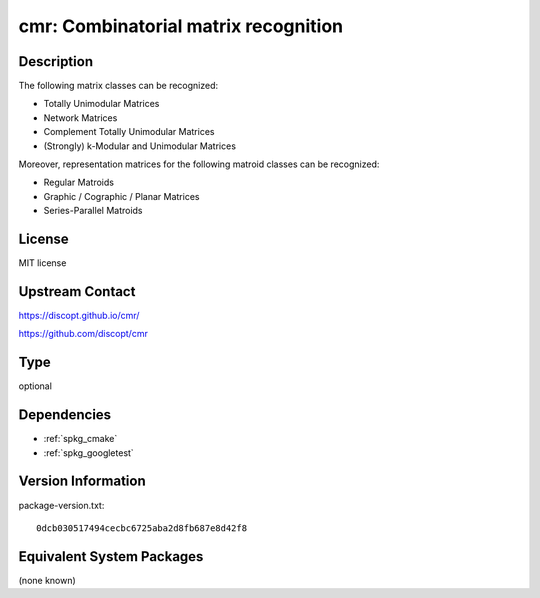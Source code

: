.. _spkg_cmr:

cmr: Combinatorial matrix recognition
===============================================

Description
-----------

The following matrix classes can be recognized:

- Totally Unimodular Matrices
- Network Matrices
- Complement Totally Unimodular Matrices
- (Strongly) k-Modular and Unimodular Matrices

Moreover, representation matrices for the following matroid classes can be recognized:

- Regular Matroids
- Graphic / Cographic / Planar Matrices
- Series-Parallel Matroids


License
-------

MIT license


Upstream Contact
----------------

https://discopt.github.io/cmr/

https://github.com/discopt/cmr

Type
----

optional


Dependencies
------------

- :ref:`spkg_cmake`
- :ref:`spkg_googletest`

Version Information
-------------------

package-version.txt::

    0dcb030517494cecbc6725aba2d8fb687e8d42f8


Equivalent System Packages
--------------------------

(none known)


